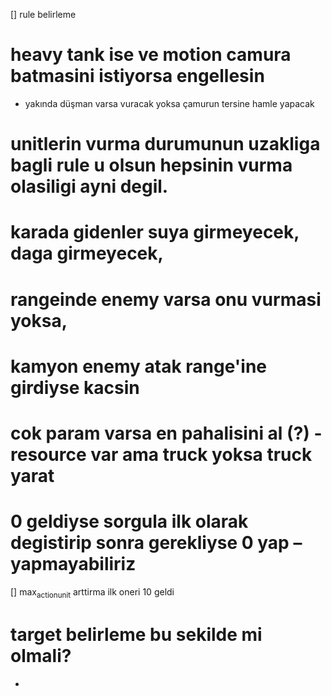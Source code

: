 [] rule belirleme
* heavy tank ise ve motion camura batmasini istiyorsa engellesin
	* yakında düşman varsa vuracak yoksa çamurun tersine hamle yapacak
* unitlerin vurma durumunun uzakliga bagli rule u olsun hepsinin vurma olasiligi ayni degil.
* karada gidenler suya girmeyecek, daga girmeyecek,
* rangeinde enemy varsa onu vurmasi yoksa,
* kamyon enemy atak range'ine girdiyse kacsin
* cok param varsa en pahalisini al (?) - resource var ama truck yoksa truck yarat
* 0 geldiyse sorgula ilk olarak degistirip sonra gerekliyse 0 yap --yapmayabiliriz
[] max_action_unit arttirma ilk oneri 10 geldi
*	target belirleme bu sekilde mi olmali?
	* 


	
